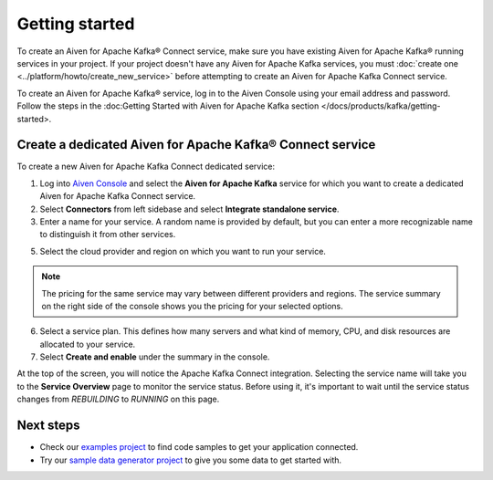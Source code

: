 Getting started
===============

To create an Aiven for Apache Kafka® Connect service, make sure you have existing Aiven for Apache Kafka® running services in your project. If your project doesn't have any Aiven for Apache Kafka services, you must :doc:`create one <../platform/howto/create_new_service>` before attempting to create an Aiven for Apache Kafka Connect service.

To create an Aiven for Apache Kafka® service, log in to the Aiven Console using your email address and password. Follow the steps in the :doc:Getting Started with Aiven for Apache Kafka section </docs/products/kafka/getting-started>.


.. _apache_kafka_connect_dedicated_cluster:

Create a dedicated Aiven for Apache Kafka® Connect service
-------------------------------------------------------------

To create a new Aiven for Apache Kafka Connect dedicated service:

1. Log into `Aiven Console <https://console.aiven.io>`_ and select the **Aiven for Apache Kafka** service for which you want to create a dedicated Aiven for Apache Kafka Connect service. 

2. Select **Connectors** from left sidebase and select **Integrate standalone service**.

3. Enter a name for your service. A random name is provided by default, but you can enter a more recognizable name to distinguish it from other services.

5. Select the cloud provider and region on which you want to run your service.

.. note:: The pricing for the same service may vary between
    different providers and regions. The service summary on the
    right side of the console shows you the pricing for your
    selected options.

6. Select a service plan. This defines how many servers and what kind of memory, CPU, and disk resources are allocated to your service.

7. Select **Create and enable** under the summary in the console. 

At the top of the screen, you will notice the Apache Kafka Connect integration. Selecting the service name will take you to the **Service Overview** page to monitor the service status. Before using it, it's important to wait until the service status changes from *REBUILDING* to *RUNNING* on this page.

Next steps
----------

* Check our `examples project <https://github.com/aiven/aiven-examples>`_ to find code samples to get your application connected.

* Try our `sample data generator project <https://github.com/aiven/python-fake-data-producer-for-apache-kafka>`_ to give you some data to get started with.
